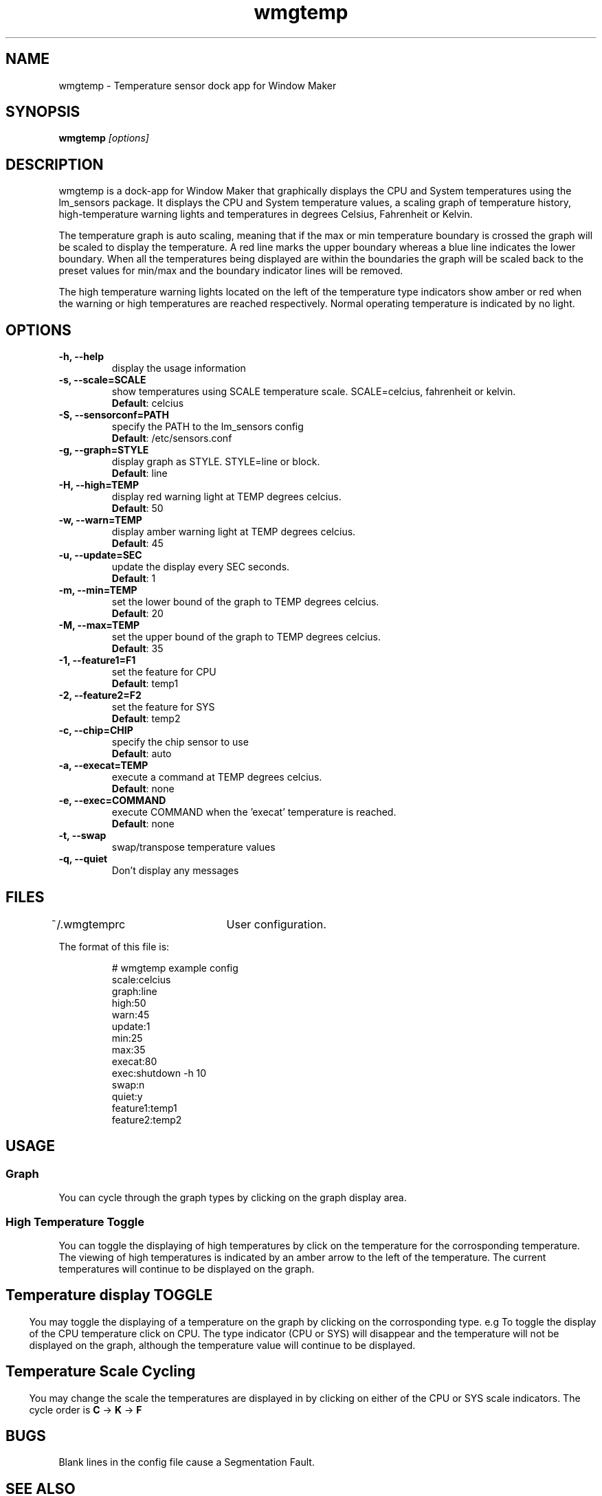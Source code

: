 .\" Hey, Emacs!  This is an -*- nroff -*- source file.
.TH "wmgtemp" 1 "February 2001" ""
.SH NAME
wmgtemp \- Temperature sensor dock app for Window Maker
.SH SYNOPSIS
.B wmgtemp
.I "[options]"
.SH "DESCRIPTION"
wmgtemp is a dock-app for Window Maker that graphically displays the CPU and
System temperatures using the lm_sensors package. It displays the CPU and
System temperature values, a scaling graph of temperature history,
high-temperature warning lights and temperatures in degrees Celsius,
Fahrenheit or Kelvin.
.PP
The temperature graph is auto scaling, meaning that if the max or min temperature boundary is crossed the graph will be scaled to display the temperature. A red line marks the upper boundary whereas a blue line indicates the lower boundary. When all the temperatures being displayed are within the boundaries the graph will be scaled back to the preset values for min/max and the boundary indicator lines will be removed.
.PP
The high temperature warning lights located on the left of the temperature type indicators show amber or red when the warning or high temperatures are reached respectively. Normal operating temperature is indicated by no light.
.SH "OPTIONS"
.TP
.B \-h, \-\-help
display the usage information
.TP
.B \-s, \-\-scale=SCALE
show temperatures using SCALE temperature scale. SCALE=celcius, fahrenheit or kelvin.
.br
\fBDefault\fP: celcius
.TP
.B \-S, \-\-sensorconf=PATH
specify the PATH to the lm_sensors config
.br
\fBDefault\fP: /etc/sensors.conf
.TP
.B \-g, \-\-graph=STYLE
display graph as STYLE. STYLE=line or block.
.br
\fBDefault\fP: line
.TP

.B \-H, \-\-high=TEMP
display red warning light at TEMP degrees celcius.
.br
\fBDefault\fP: 50
.TP

.B \-w, \-\-warn=TEMP
display amber warning light at TEMP degrees celcius.
.br
\fBDefault\fP: 45

.TP
.B \-u, \-\-update=SEC
update the display every SEC seconds.
.br
\fBDefault\fP: 1

.TP
.B \-m, \-\-min=TEMP
set the lower bound of the graph to TEMP degrees celcius.
.br
\fBDefault\fP: 20

.TP
.B \-M, \-\-max=TEMP
set the upper bound of the graph to TEMP degrees celcius.
.br
\fBDefault\fP: 35

.TP
.B \-1, \-\-feature1=F1
set the feature for CPU
.br
\fBDefault\fP: temp1

.TP
.B \-2, \-\-feature2=F2
set the feature for SYS
.br
\fBDefault\fP: temp2

.TP
.B \-c, \-\-chip=CHIP
specify the chip sensor to use
.br
\fBDefault\fP: auto

.TP
.B \-a, \-\-execat=TEMP
execute a command at TEMP degrees celcius.
.br
\fBDefault\fP: none

.TP
.B \-e, \-\-exec=COMMAND
execute COMMAND when the 'execat' temperature is reached.
.br
\fBDefault\fP: none

.TP
.B \-t, \-\-swap
swap/transpose temperature values

.TP
.B \-q, \-\-quiet
Don't display any messages

.PP
.SH FILES
~/.wmgtemprc	User configuration.
.PP
The format of this file is:
.nf
.IP
# wmgtemp example config
scale:celcius
graph:line
high:50
warn:45
update:1
min:25
max:35
execat:80
exec:shutdown -h 10
swap:n
quiet:y
feature1:temp1
feature2:temp2
.PP
.SH USAGE
.SS Graph
You can cycle through the graph types by clicking on the graph display area.
.PP
.SS High Temperature Toggle
You can toggle the displaying of high temperatures by click on the temperature for the corrosponding temperature. The viewing of high temperatures is indicated by an amber arrow to the left of the temperature. The current temperatures will continue to be displayed on the graph.
.PP
.SH
.SS Temperature display TOGGLE
You may toggle the displaying of a temperature on the graph by clicking on the corrosponding type. e.g To toggle the display of the CPU temperature click on CPU. The type indicator (CPU or SYS) will disappear and the temperature will not be displayed on the graph, although the temperature value will continue to be displayed.
.PP
.SH
.SS Temperature Scale Cycling
You may change the scale the temperatures are displayed in by clicking on either of the CPU or SYS scale indicators. The cycle order is \fBC\fP -> \fBK\fP -> \fBF\fP
.PP
.SH BUGS
Blank lines in the config file cause a Segmentation Fault.
.PP
.SH SEE ALSO
.BR sensors.conf (5),
.BR libsensors (3),
.BR wmaker (1x)
.SH AUTHOR
wmgtemp was written by Roger Dunce <kronos@fluxcode.net>


